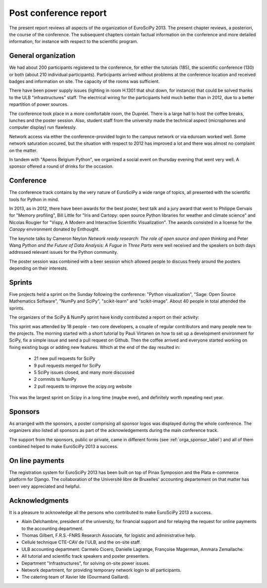 ======================
Post conference report
======================

The present report reviews all aspects of the organization of
EuroSciPy 2013. The present chapter reviews, a posteriori, the course of the
conference. The subsequent chapters contain factual information on the
conference and more detailed information, for instance with respect to the
scientific program.

General organization
====================

We had about 200 participants registered to the conference, for either the
tutorials (185), the scientific conference (130) or both (about 210 individual
participants). Participants arrived without
problems at the conference location and received badges and information on
site. The capacity of the rooms was sufficient.

There have been power supply issues (lighting in room H.1301 that shut down, for
instance) that could be solved thanks to the ULB "infrastructures" staff. The
electrical wiring for the participants held much better than in 2012, due to a
better repartition of power sources.

The conference took place in a more comfortable room, the Dupréel. There is a
large hall to host the coffee breaks, lunches and the poster session. Also,
student staff from the university made the technical aspect (microphones and
computer display) run flawlessly.

Network access via either the conference-provided login to the campus network or
via eduroam worked well. Some network saturation occured, but the situation
with respect to 2012 has improved a lot and there was almost no complaint on the
matter.

In tandem with "Aperos Belgium Python", we organized a social event on thursday
evening that went very well. A sponsor offered a round of drinks for the
occasion.

Conference
==========

The conference track contains by the very nature of EuroSciPy a wide range of
topics, all presented with the scientific tools for Python in mind.

In 2013, as in 2012, there have been awards for the best poster, best talk and a
jury award that went to Philippe Gervais for "Memory profiling", Bill Little for
"Iris and Cartopy: open source Python libraries for weather and climate science"
and Nicolas Rougier for "Vispy, A Modern and Interactive Scientific
Visualization". The awards consisted in a license for the *Canopy* environment
donated by Enthought.

The keynote talks by Cameron Neylon *Network ready research: The role of open
source and open thinking* and Peter Wang *Python and the Future of Data
Analysis: A Fugue in Three Parts* were well received and the speakers on both
days addressed relevant issues for the Python community.

The poster session was combined with a beer session which allowed people to
discuss freely around the posters depending on their interests.

Sprints
=======

Five projects held a sprint on the Sunday following the conference: "Python
visualization", "Sage: Open Source Mathematics Software", "NumPy and SciPy",
"scikit-learn" and "scikit-image". About 40 people in total attended the sprints.

The organizers of the SciPy & NumPy sprint have kindly contributed a report on
their activity:

This sprint was attended by 18 people - two core developers, a couple of
regular contributors and many people new to the projects.  The morning started
with a short tutorial by Pauli Virtanen on how to set up a development
environment for SciPy, fix a simple issue and send a pull request on Github.
Then the coffee arrived and everyone started working on fixing existing bugs or
adding new features.  Which at the end of the day resulted in:

    - 21 new pull requests for SciPy
    - 9 pull requests merged for SciPy
    - 5 SciPy issues closed, and many more discussed
    - 2 commits to NumPy
    - 2 pull requests to improve the scipy.org website

This was the largest sprint on Scipy in a long time (maybe ever), and
definitely worth repeating next year.

Sponsors
========

As arranged with the sponsors, a poster comprising all sponsor logos was
displayed during the whole conference. The organizers also listed all sponsors as
part of the acknowledgements during the main conference track.

The support from the sponsors, public or private, came in different forms (see
:ref:`orga_sponsor_label`) and all of them combined helped to make EuroSciPy
2013 a success.

On line payments
================

The registration system for EuroSciPy 2013 has been built on top of Pinax
Symposion and the Plata e-commerce platform for Django. The collaboration of the
Université libre de Bruxelles' accounting departement on that matter has been
very appreciated and helpful.

Acknowledgments
===============

It is a pleasure to acknowledge all the persons who contributed to make
EuroSciPy 2013 a success.

* Alain Delchambre, president of the university, for financial support and for
  relaying the request for online payments to the accounting department.
* Thomas Gilbert, F.R.S.-FNRS Research Associate, for logistic and administrative help.
* Cellule technique CTE-CAV de l'ULB, and the on-site staff.
* ULB accounting department: Carmelo Cicero, Danielle Lagrange, Françoise
  Magerman, Ammara Zemallache.
* All tutorial and scientific track speakers and poster presenters.
* Department "Infrastructures", for solving on-site power issues.
* Network department, for providing temporary network login to all
  participants.
* The catering team of Xavier Ide (Gourmand Gaillard).
